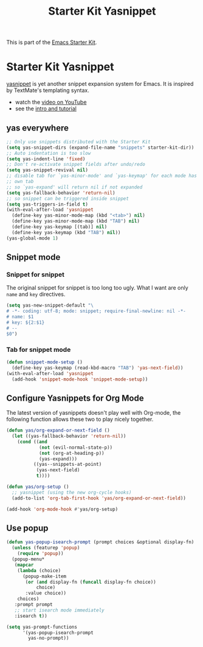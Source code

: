 #+TITLE: Starter Kit Yasnippet
#+OPTIONS: toc:nil num:nil ^:nil

This is part of the [[file:starter-kit.org][Emacs Starter Kit]].

* Starter Kit Yasnippet
[[http://code.google.com/p/yasnippet/][yasnippet]] is yet another snippet expansion system for Emacs.  It is
inspired by TextMate's templating syntax.
- watch the [[http://www.youtube.com/watch?v=vOj7btx3ATg][video on YouTube]]
- see the [[http://yasnippet.googlecode.com/svn/trunk/doc/index.html][intro and tutorial]]

** yas everywhere
#+BEGIN_SRC emacs-lisp
;; Only use snippets distributed with the Starter Kit
(setq yas-snippet-dirs (expand-file-name "snippets" starter-kit-dir))
;; Auto indentation is too slow
(setq yas-indent-line 'fixed)
;; Don't re-activate snippet fields after undo/redo
(setq yas-snippet-revival nil)
;; disable tab for `yas-minor-mode' and `yas-keymap' for each mode has its
;; own tab
;; so `yas-expand' will return nil if not expanded
(setq yas-fallback-behavior 'return-nil)
;; so snippet can be triggered inside snippet
(setq yas-triggers-in-field t)
(with-eval-after-load 'yasnippet
  (define-key yas-minor-mode-map (kbd "<tab>") nil)
  (define-key yas-minor-mode-map (kbd "TAB") nil)
  (define-key yas-keymap [(tab)] nil)
  (define-key yas-keymap (kbd "TAB") nil))
(yas-global-mode 1)
#+END_SRC

** Snippet mode
*** Snippet for snippet

The original snippet for snippet is too long too ugly. What I want are only
=name= and =key= directives.
#+begin_src emacs-lisp
(setq yas-new-snippet-default "\
# -*- coding: utf-8; mode: snippet; require-final-newline: nil -*-
# name: $1
# key: ${2:$1}
# --
$0")
#+end_src

*** Tab for snippet mode

#+begin_src emacs-lisp
(defun snippet-mode-setup ()
  (define-key yas-keymap (read-kbd-macro "TAB") 'yas-next-field))
(with-eval-after-load 'yasnippet
  (add-hook 'snippet-mode-hook 'snippet-mode-setup))
#+end_src

** Configure Yasnippets for Org Mode
   :PROPERTIES:
   :CUSTOM_ID: org-mode
   :END:

The latest version of yasnippets doesn't play well with Org-mode, the
following function allows these two to play nicely together.
#+begin_src emacs-lisp
(defun yas/org-expand-or-next-field ()
  (let ((yas-fallback-behavior 'return-nil))
    (cond ((and
            (not (evil-normal-state-p))
            (not (org-at-heading-p))
            (yas-expand)))
          ((yas--snippets-at-point)
           (yas-next-field)
           t))))

(defun yas/org-setup ()
  ;; yasnippet (using the new org-cycle hooks)
  (add-to-list 'org-tab-first-hook 'yas/org-expand-or-next-field))

(add-hook 'org-mode-hook #'yas/org-setup)
#+end_src

** Use popup
#+begin_src emacs-lisp
(defun yas-popup-isearch-prompt (prompt choices &optional display-fn)
  (unless (featurep 'popup)
    (require 'popup))
  (popup-menu*
   (mapcar
    (lambda (choice)
      (popup-make-item
       (or (and display-fn (funcall display-fn choice))
           choice)
       :value choice))
    choices)
   :prompt prompt
   ;; start isearch mode immediately
   :isearch t))

(setq yas-prompt-functions
      '(yas-popup-isearch-prompt
        yas-no-prompt))
#+end_src
